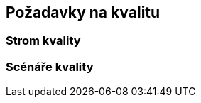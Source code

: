 ifndef::imagesdir[:imagesdir: ../images]

[[section-quality-scenarios]]
== Požadavky na kvalitu


ifdef::arc42help[]
[role="arc42help"]
****
.Obsah
Tato část obsahuje všechny požadavky na kvalitu jako strom kvality se scénáři. Ty nejdůležitější již byly popsány v části 1.2. (kvalitativní cíle pro architekturu)

Zde můžete také zachytit požadavky na kvalitu s nižší prioritou, jejichž neúplné dosažení nevytvoří pro systém vysoká rizika.

.Motivace
Protože požadavky na kvalitu mají na architekturu velký vliv, je důležité vědět, co je pro strany zainteresované na systému skutečně důležité, a to v konkrétní a měřitelné podobě.


.Další informace

Anglická dokumentace arc42: https://docs.arc42.org/section-10/[Quality Requirements].

****
endif::arc42help[]

=== Strom kvality

ifdef::arc42help[]
[role="arc42help"]
****
.Obsah
Strom kvality (jak je definován v ATAM – Architecture Tradeoff Analysis Method) se scénáři kvality/hodnocení jako jednotlivými listy.
(Dle Carnegie Mellon University: https://resources.sei.cmu.edu/library/asset-view.cfm?assetid=513908[ATAM]).


.Motivace
Stromová struktura s prioritami poskytuje přehled o někdy velkém množství požadavků na kvalitu.

.Forma
* stromovité rozvinutí pojmu "kvalita". Jako kořen (základ) použijte "kvalitu" nebo "užitečnost".
* "mind map" s kategoriemi kvality jako hlavními větvemi

V každém případě by strom měl obsahovat odkazy na scénáře popsané v následující části dokumentace.

****
endif::arc42help[]

=== Scénáře kvality

ifdef::arc42help[]
[role="arc42help"]
****
.Obsah
Konkretizace (někdy vágních nebo implicitních) požadavků na kvalitu pomocí scénářů kvality.

Tyto scénáře popisují, co by se mělo stát, když do systému dorazí vnější podnět.

Pro architekty jsou důležité zejména dva druhy scénářů:

* Scénáře použití (také nazývané aplikační scénáře) popisují reakci systému na určitý podnět. Patří sem také scénáře, které popisují efektivitu nebo výkon systému. 
Příklad: Systém zareaguje na požadavek uživatele do jedné sekundy.
* Scénáře změn popisují úpravy systému nebo jeho bezprostředního okolí. Příklad: Je implementována další funkce nebo se mění požadavky na kvalitu.

.Motivace
Scénáře konkretizují požadavky na kvalitu a umožňují je snadněji měřit nebo rozhodovat, zda jsou splněny.

Zejména pokud je potřeba architekturu posoudit pomocí metod jako je ATAM, je nutné popsat kvalitativní cíle (z kapitoly 1.2)
přesněji až na úroveň jednotlivých scénářů, které lze diskutovat a vyhodnocovat.

.Forma
Tabulka nebo text.
****
endif::arc42help[]
